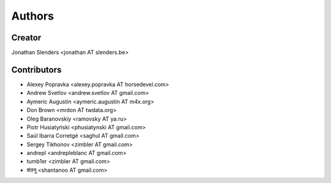 Authors
=======

Creator
-------
Jonathan Slenders <jonathan AT slenders.be>

Contributors
------------

- Alexey Popravka <alexey.popravka AT horsedevel.com>
- Andrew Svetlov <andrew.svetlov AT gmail.com>
- Aymeric Augustin <aymeric.augustin AT m4x.org>
- Don Brown <mrdon AT twdata.org>
- Oleg Baranovskiy <ramovsky AT ya.ru>
- Piotr Husiatyński <phusiatynski AT gmail.com>
- Saúl Ibarra Corretgé <saghul AT gmail.com>
- Sergey Tikhonov <zimbler AT gmail.com>
- andrepl <andrepleblanc AT gmail.com>
- tumb1er <zimbler AT gmail.com>
- शंतनू <shantanoo AT gmail.com>
